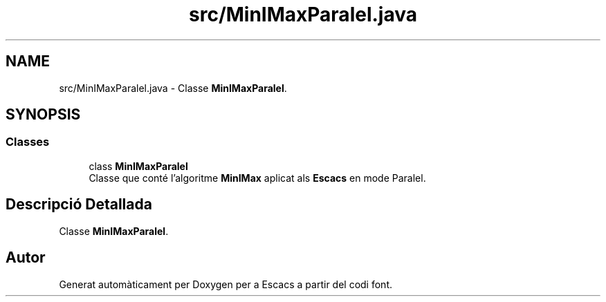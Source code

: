 .TH "src/MinIMaxParalel.java" 3 "Dl Jun 1 2020" "Version v3" "Escacs" \" -*- nroff -*-
.ad l
.nh
.SH NAME
src/MinIMaxParalel.java \- Classe \fBMinIMaxParalel\fP\&.  

.SH SYNOPSIS
.br
.PP
.SS "Classes"

.in +1c
.ti -1c
.RI "class \fBMinIMaxParalel\fP"
.br
.RI "Classe que conté l'algoritme \fBMinIMax\fP aplicat als \fBEscacs\fP en mode Paralel\&. "
.in -1c
.SH "Descripció Detallada"
.PP 
Classe \fBMinIMaxParalel\fP\&. 


.SH "Autor"
.PP 
Generat automàticament per Doxygen per a Escacs a partir del codi font\&.
